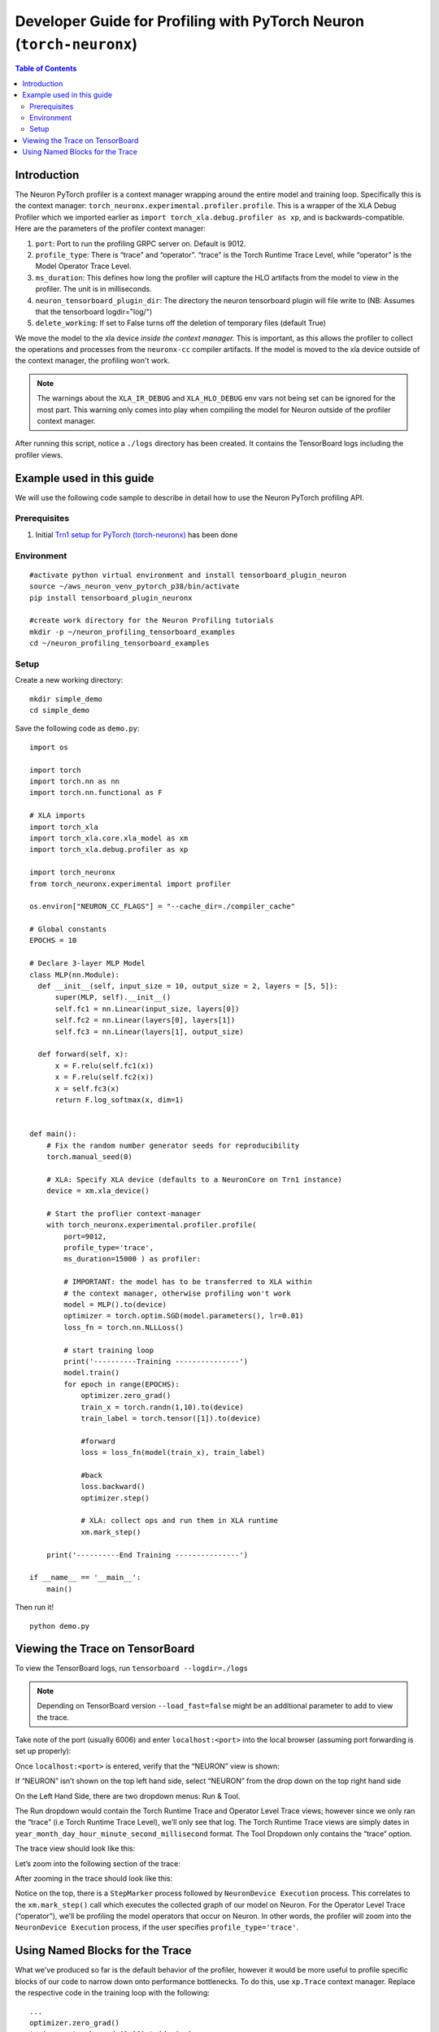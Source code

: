 .. _torch-neuronx-dev-guide:

Developer Guide for Profiling with PyTorch Neuron (``torch-neuronx``)
=====================================================================

.. contents:: Table of Contents
   :local:
   :depth: 2

Introduction
~~~~~~~~~~~~

The Neuron PyTorch profiler is a context manager wrapping around the entire model
and training loop. Specifically this is the context manager:
``torch_neuronx.experimental.profiler.profile``. This is a wrapper of
the XLA Debug Profiler which we imported earlier as
``import torch_xla.debug.profiler as xp``, and is backwards-compatible.
Here are the parameters of the profiler context manager:

1. ``port``: Port to run the profiling GRPC server on. Default is 9012.
2. ``profile_type``: There is “trace” and “operator”. “trace”
   is the Torch Runtime Trace Level, while “operator” is the Model
   Operator Trace Level.
3. ``ms_duration``: This defines how long the profiler will capture the
   HLO artifacts from the model to view in the profiler. The unit is in
   milliseconds.
4. ``neuron_tensorboard_plugin_dir``: The directory the neuron tensorboard plugin will file write to
   (NB: Assumes that the tensorboard logdir="log/")
5. ``delete_working``: If set to False turns off the deletion of temporary files (default True)

We move the model to the xla device *inside the context manager.* This is important,
as this allows the profiler to collect the operations and processes from the 
``neuronx-cc`` compiler artifacts. If the model is moved to the xla device outside of
the context manager, the profiling won't work.

.. note::

   The warnings about the ``XLA_IR_DEBUG`` and ``XLA_HLO_DEBUG``
   env vars not being set can be ignored for the most part. This warning
   only comes into play when compiling the model for Neuron outside of the
   profiler context manager.

After running this script, notice a ``./logs`` directory has been
created. It contains the TensorBoard logs including the
profiler views.


Example used in this guide
~~~~~~~~~~~~~~~~~~~~~~~~~~

We will use the following code sample to describe in detail how to use the Neuron PyTorch profiling API.

Prerequisites
^^^^^^^^^^^^^

1. Initial `Trn1 setup for PyTorch
   (torch-neuronx) <https://awsdocs-neuron.readthedocs-hosted.com/en/latest/frameworks/torch/torch-neuronx/setup/pytorch-install.html>`__
   has been done

Environment
^^^^^^^^^^^

::

   #activate python virtual environment and install tensorboard_plugin_neuron
   source ~/aws_neuron_venv_pytorch_p38/bin/activate
   pip install tensorboard_plugin_neuronx

   #create work directory for the Neuron Profiling tutorials
   mkdir -p ~/neuron_profiling_tensorboard_examples
   cd ~/neuron_profiling_tensorboard_examples

Setup
^^^^^

Create a new working directory:

::
   
   mkdir simple_demo
   cd simple_demo

Save the following code as ``demo.py``:

::

   import os

   import torch
   import torch.nn as nn
   import torch.nn.functional as F

   # XLA imports
   import torch_xla
   import torch_xla.core.xla_model as xm
   import torch_xla.debug.profiler as xp

   import torch_neuronx
   from torch_neuronx.experimental import profiler

   os.environ["NEURON_CC_FLAGS"] = "--cache_dir=./compiler_cache"

   # Global constants
   EPOCHS = 10

   # Declare 3-layer MLP Model
   class MLP(nn.Module):
     def __init__(self, input_size = 10, output_size = 2, layers = [5, 5]):
         super(MLP, self).__init__()
         self.fc1 = nn.Linear(input_size, layers[0])
         self.fc2 = nn.Linear(layers[0], layers[1])
         self.fc3 = nn.Linear(layers[1], output_size)

     def forward(self, x):
         x = F.relu(self.fc1(x))
         x = F.relu(self.fc2(x))
         x = self.fc3(x)
         return F.log_softmax(x, dim=1)


   def main():
       # Fix the random number generator seeds for reproducibility
       torch.manual_seed(0)

       # XLA: Specify XLA device (defaults to a NeuronCore on Trn1 instance)
       device = xm.xla_device()

       # Start the proflier context-manager
       with torch_neuronx.experimental.profiler.profile(
           port=9012,
           profile_type='trace',
           ms_duration=15000 ) as profiler:

           # IMPORTANT: the model has to be transferred to XLA within
           # the context manager, otherwise profiling won't work
           model = MLP().to(device)
           optimizer = torch.optim.SGD(model.parameters(), lr=0.01)
           loss_fn = torch.nn.NLLLoss()

           # start training loop
           print('----------Training ---------------')
           model.train()
           for epoch in range(EPOCHS):
               optimizer.zero_grad()
               train_x = torch.randn(1,10).to(device)
               train_label = torch.tensor([1]).to(device)
               
               #forward
               loss = loss_fn(model(train_x), train_label)                
               
               #back
               loss.backward()    
               optimizer.step()
               
               # XLA: collect ops and run them in XLA runtime
               xm.mark_step() 

       print('----------End Training ---------------')

   if __name__ == '__main__':
       main()

Then run it!

::

    python demo.py

.. _Tensorboard Interface Overview:

Viewing the Trace on TensorBoard
~~~~~~~~~~~~~~~~~~~~~~~~~~~~~~~~

To view the TensorBoard logs, run ``tensorboard --logdir=./logs``

.. note:: 

   Depending on TensorBoard version ``--load_fast=false`` might be an additional
   parameter to add to view the trace.

Take note of the port (usually 6006) and enter ``localhost:<port>`` into
the local browser (assuming port forwarding is set up properly):

|tensorboard-url-image|

Once ``localhost:<port>`` is entered, verify that the
“NEURON” view is shown:

|tensorboard-NEURON-header|

If “NEURON” isn’t shown on the
top left hand side, select “NEURON” from the drop down on the top right
hand side

|tensorboard-NEURON-dropdown|

On the Left Hand Side, there are two dropdown menus: Run & Tool.

|tensorboard-run-tool-dropdowns|

The Run dropdown would contain the Torch Runtime
Trace and Operator Level Trace views; however since we only ran the
“trace” (i.e Torch Runtime Trace Level), we’ll only see that log.
The Torch Runtime Trace views are simply dates in
``year_month_day_hour_minute_second_millisecond`` format. The Tool
Dropdown only contains the “trace“ option.

The trace view should look like this:

|tensorboard-run-trace-original|

Let’s zoom into the following section of the trace:

|tensorboard-run-trace-selected-section|

After zooming in the trace should look like this:

|tensorboard-run-trace-selected-section-zoomed|

Notice on the top, there is a ``StepMarker`` process followed by ``NeuronDevice Execution``
process. This correlates to the ``xm.mark_step()`` call which executes
the collected graph of our model on Neuron. For the Operator Level Trace
(“operator”), we’ll be profiling the model operators that occur on
Neuron. In other words, the profiler will zoom into the
``NeuronDevice Execution`` process, if the user specifies
``profile_type='trace'``.

Using Named Blocks for the Trace
~~~~~~~~~~~~~~~~~~~~~~~~~~~~~~~~

What we've produced so far is the default behavior of the profiler, however 
it would be more useful to profile specific blocks of our code to narrow down onto
performance bottlenecks. To do this, use ``xp.Trace`` context manager.
Replace the respective code in the training loop with the following:

::

   ...
   optimizer.zero_grad()
   train_x = torch.randn(1,10).to(device)
   train_label = torch.tensor([1]).to(device)

   with xp.Trace("model_build"):
       loss = loss_fn(model(train_x), train_label)                
   with xp.Trace("loss_backward"):
       loss.backward()    
   with xp.Trace("optimizer_step"):
       optimizer.step()

   # XLA: collect ops and run them in XLA runtime
   xm.mark_step()
   ...

Run the script, and follow the same TensorBoard steps. Afterwards, the
trace should look like this:

|tensorboard-run-trace-selected-section-zoomed-named-traces|

As seen, the ``model_build``, ``loss_backward`` and ``optimizer_step`` 
sections have been profiled.

.. note::
   If you are running your training script in a docker container, to
   view the tensorboard, you should launch the docker container using flag:
   ``—network host`` eg. ``docker run —network host my_image:my_tag``



.. |tensorboard-url-image| image:: /images/Neuron_Profiler_Tensorboard_Url.jpg

.. |tensorboard-NEURON-header| image:: /images/Neuron_Profiler_Tensorboard_Header.jpg

.. |tensorboard-NEURON-dropdown| image:: /images/Neuron_Profiler_Tensorboard_Dropdown.jpg

.. |tensorboard-run-tool-dropdowns| image:: /images/Neuron_Profiler_Tensorboard_Run_Tool_Dropdowns.jpg

.. |tensorboard-run-trace-original| image:: /images/Neuron_Profiler_Runtime_Trace_Original.jpg

.. |tensorboard-run-trace-selected-section| image:: /images/Neuron_Profiler_Runtime_Trace_Section_Selection.jpg

.. |tensorboard-run-trace-selected-section-zoomed| image:: /images/Neuron_Profiler_Runtime_Trace_Section_Selection_Zoomed.jpg

.. |tensorboard-run-trace-selected-section-zoomed-named-traces| image:: /images/Neuron_Profiler_Runtime_Trace_Section_Selection_Zoomed_Named_Traces.jpg

.. |tensorboard-operator-framework-view| image:: /images/Neuron_Profiler_T1_Op_Framework_View.png

.. |tensorboard-operator-hlo-view| image:: /images/Neuron_Profiler_T1_Op_HLO_View.png

.. |tensorboard-operator-trace-view| image:: /images/Neuron_Profiler_T1_Op_Trace_View.png

.. |tensorboard-operator-trace-fusion-simple| image:: /images/Neuron_Profiler_T1_Op_Trace_Fusion_Simple.png

.. |tensorboard-operator-trace-fusion-complex| image:: /images/Neuron_Profiler_T1_Op_Trace_Fusion_Complex.png